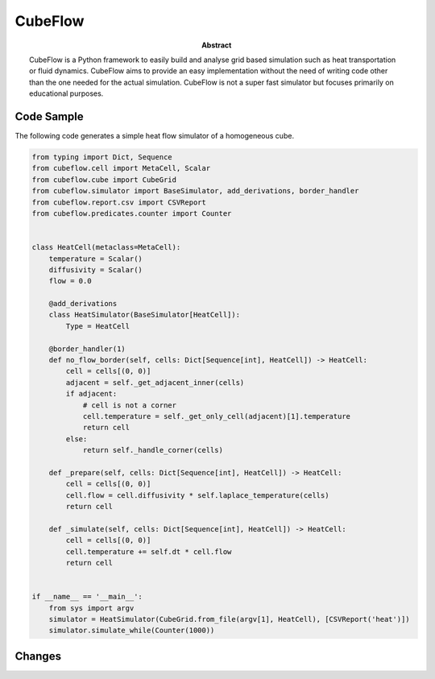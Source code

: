 CubeFlow
========

:abstract: CubeFlow is a Python framework to easily build and analyse grid based simulation such as heat transportation
    or fluid dynamics. CubeFlow aims to provide an easy implementation without the need of writing code other than
    the one needed for the actual simulation. CubeFlow is not a super fast simulator but focuses primarily on
    educational purposes.

Code Sample
-----------

The following code generates a simple heat flow simulator of a homogeneous cube.

.. code-block:: python

    from typing import Dict, Sequence
    from cubeflow.cell import MetaCell, Scalar
    from cubeflow.cube import CubeGrid
    from cubeflow.simulator import BaseSimulator, add_derivations, border_handler
    from cubeflow.report.csv import CSVReport
    from cubeflow.predicates.counter import Counter


    class HeatCell(metaclass=MetaCell):
        temperature = Scalar()
        diffusivity = Scalar()
        flow = 0.0

        @add_derivations
        class HeatSimulator(BaseSimulator[HeatCell]):
            Type = HeatCell

        @border_handler(1)
        def no_flow_border(self, cells: Dict[Sequence[int], HeatCell]) -> HeatCell:
            cell = cells[(0, 0)]
            adjacent = self._get_adjacent_inner(cells)
            if adjacent:
                # cell is not a corner
                cell.temperature = self._get_only_cell(adjacent)[1].temperature
                return cell
            else:
                return self._handle_corner(cells)

        def _prepare(self, cells: Dict[Sequence[int], HeatCell]) -> HeatCell:
            cell = cells[(0, 0)]
            cell.flow = cell.diffusivity * self.laplace_temperature(cells)
            return cell

        def _simulate(self, cells: Dict[Sequence[int], HeatCell]) -> HeatCell:
            cell = cells[(0, 0)]
            cell.temperature += self.dt * cell.flow
            return cell


    if __name__ == '__main__':
        from sys import argv
        simulator = HeatSimulator(CubeGrid.from_file(argv[1], HeatCell), [CSVReport('heat')])
        simulator.simulate_while(Counter(1000))

Changes
-------



